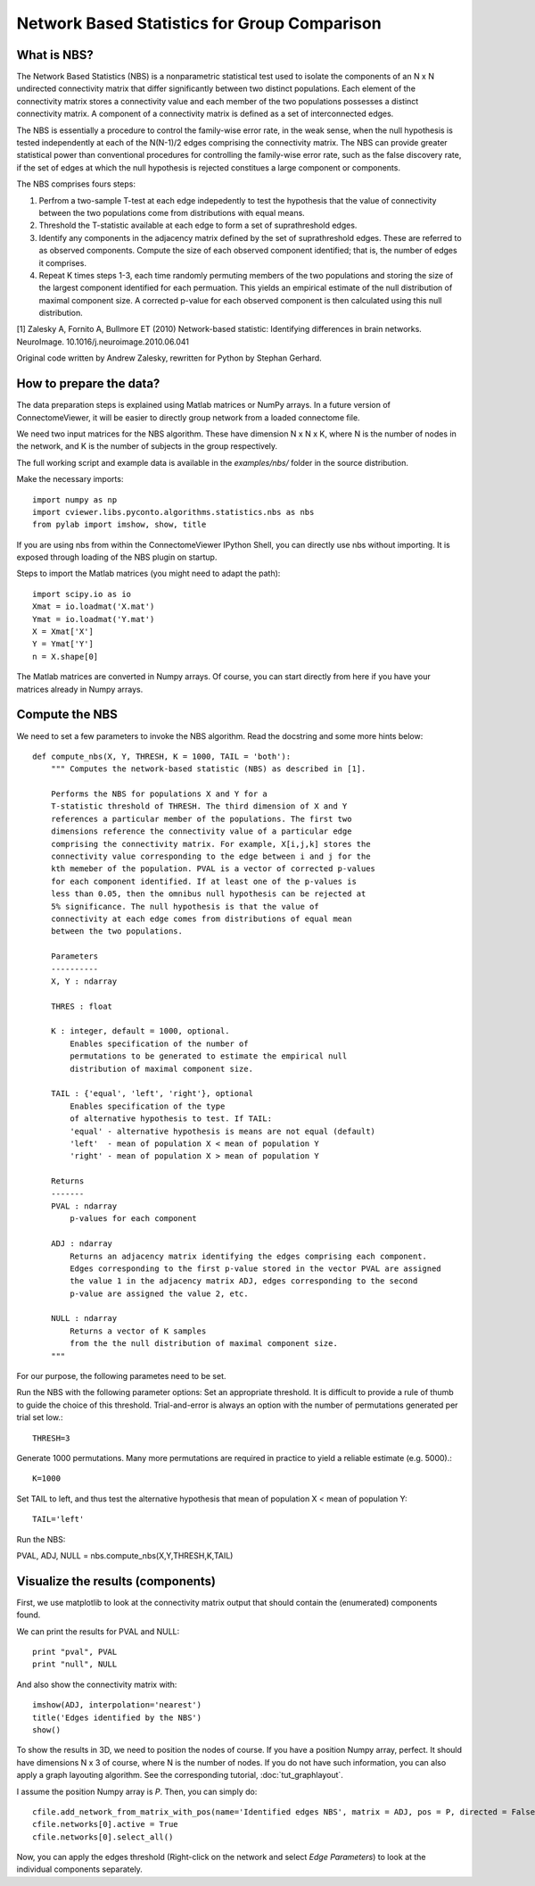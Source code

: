 .. _nbs:

=============================================
Network Based Statistics for Group Comparison
=============================================

What is NBS?
------------
The Network Based Statistics (NBS) is a nonparametric statistical
test used to isolate the 
components of an N x N undirected connectivity matrix that differ 
significantly between two distinct populations. Each element of the 
connectivity matrix stores a connectivity value and each member of 
the two populations possesses a distinct connectivity matrix. A 
component of a connectivity matrix is defined as a set of 
interconnected edges. 

The NBS is essentially a procedure to control the family-wise error 
rate, in the weak sense, when the null hypothesis is tested 
independently at each of the N(N-1)/2 edges comprising the 
connectivity matrix. The NBS can provide greater statistical power 
than conventional procedures for controlling the family-wise error 
rate, such as the false discovery rate, if the set of edges at which
the null hypothesis is rejected constitues a large component or
components.

The NBS comprises fours steps:

#. Perfrom a two-sample T-test at each edge indepedently to test the hypothesis that the value of connectivity between the two populations come from distributions with equal means. 
#. Threshold the T-statistic available at each edge to form a set of suprathreshold edges. 
#. Identify any components in the adjacency matrix defined by the set of suprathreshold edges. These are referred to as observed  components. Compute the size of each observed component  identified; that is, the number of edges it comprises. 
#. Repeat K times steps 1-3, each time randomly permuting members of
   the two populations and storing the size of the largest component 
   identified for each permuation. This yields an empirical estimate
   of the null distribution of maximal component size. A corrected 
   p-value for each observed component is then calculated using this
   null distribution.

[1] Zalesky A, Fornito A, Bullmore ET (2010) Network-based statistic: Identifying differences in brain networks. NeuroImage. 10.1016/j.neuroimage.2010.06.041

Original code written by Andrew Zalesky, rewritten for Python by Stephan Gerhard.
    
How to prepare the data?
------------------------
The data preparation steps is explained using Matlab matrices or NumPy arrays.
In a future version of ConnectomeViewer, it will be easier to directly group network from a loaded connectome file.

We need two input matrices for the NBS algorithm. These have dimension N x N x K, where N is the number
of nodes in the network, and K is the number of subjects in the group respectively.

The full working script and example data is available in the *examples/nbs/* folder in the source distribution.

Make the necessary imports::

	import numpy as np
	import cviewer.libs.pyconto.algorithms.statistics.nbs as nbs
	from pylab import imshow, show, title

If you are using nbs from within the ConnectomeViewer IPython Shell, you can directly use nbs without importing.
It is exposed through loading of the NBS plugin on startup.

Steps to import the Matlab matrices (you might need to adapt the path)::

	import scipy.io as io
	Xmat = io.loadmat('X.mat')
	Ymat = io.loadmat('Y.mat')
	X = Xmat['X']
	Y = Ymat['Y']
	n = X.shape[0]

The Matlab matrices are converted in Numpy arrays. Of course, you can start directly from here if you
have your matrices already in Numpy arrays.

Compute the NBS
---------------
We need to set a few parameters to invoke the NBS algorithm. Read the docstring and some more hints below::
	
	def compute_nbs(X, Y, THRESH, K = 1000, TAIL = 'both'):
	    """ Computes the network-based statistic (NBS) as described in [1]. 
	    
	    Performs the NBS for populations X and Y for a
	    T-statistic threshold of THRESH. The third dimension of X and Y 
	    references a particular member of the populations. The first two 
	    dimensions reference the connectivity value of a particular edge 
	    comprising the connectivity matrix. For example, X[i,j,k] stores the 
	    connectivity value corresponding to the edge between i and j for the
	    kth memeber of the population. PVAL is a vector of corrected p-values 
	    for each component identified. If at least one of the p-values is 
	    less than 0.05, then the omnibus null hypothesis can be rejected at 
	    5% significance. The null hypothesis is that the value of 
	    connectivity at each edge comes from distributions of equal mean 
	    between the two populations.
	    
	    Parameters
	    ----------
	    X, Y : ndarray
	    
	    THRES : float
	        
	    K : integer, default = 1000, optional.
	        Enables specification of the number of
	        permutations to be generated to estimate the empirical null
	        distribution of maximal component size. 
	
	    TAIL : {'equal', 'left', 'right'}, optional
	        Enables specification of the type
	        of alternative hypothesis to test. If TAIL:
	        'equal' - alternative hypothesis is means are not equal (default)
	        'left'  - mean of population X < mean of population Y
	        'right' - mean of population X > mean of population Y
	            
	    Returns
	    -------
	    PVAL : ndarray
	        p-values for each component
	        
	    ADJ : ndarray
	        Returns an adjacency matrix identifying the edges comprising each component.
	        Edges corresponding to the first p-value stored in the vector PVAL are assigned
	        the value 1 in the adjacency matrix ADJ, edges corresponding to the second 
	        p-value are assigned the value 2, etc. 
	    
	    NULL : ndarray
	        Returns a vector of K samples 
	        from the the null distribution of maximal component size. 
	    """
	    
For our purpose, the following parametes need to be set.

Run the NBS with the following parameter options: 
Set an appropriate threshold. It is difficult to provide a rule of thumb 
to guide the choice of this threshold. Trial-and-error is always an option
with the number of permutations generated per trial set low.:: 

	THRESH=3
	 
Generate 1000 permutations. Many more permutations are required in practice
to yield a reliable estimate (e.g. 5000).::
 
	K=1000

Set TAIL to left, and thus test the alternative hypothesis that mean of 
population X < mean of population Y::

	TAIL='left'

Run the NBS::

PVAL, ADJ, NULL = nbs.compute_nbs(X,Y,THRESH,K,TAIL)

Visualize the results (components)
----------------------------------

First, we use matplotlib to look at the connectivity matrix output that should
contain the (enumerated) components found.

We can print the results for PVAL and NULL::

	print "pval", PVAL
	print "null", NULL

And also show the connectivity matrix with::

	imshow(ADJ, interpolation='nearest')
	title('Edges identified by the NBS')
	show()

To show the results in 3D, we need to position the nodes of course. If you have a position
Numpy array, perfect. It should have dimensions N x 3 of course, where N is the number of nodes.
If you do not have such information, you can also apply a graph layouting algorithm. See the corresponding
tutorial, :doc:`tut_graphlayout`.

I assume the position Numpy array is *P*. Then, you can simply do::

	cfile.add_network_from_matrix_with_pos(name='Identified edges NBS', matrix = ADJ, pos = P, directed = False)
	cfile.networks[0].active = True
	cfile.networks[0].select_all()
 
Now, you can apply the edges threshold (Right-click on the network and select *Edge Parameters*) to look at the
individual components separately.

